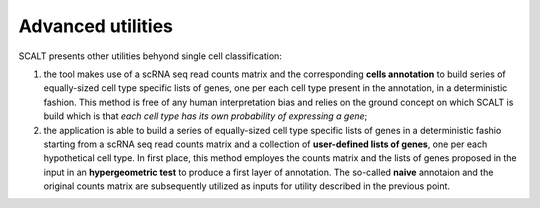 Advanced utilities
==================

SCALT presents other utilities behyond single cell classification:

1. the tool makes use of a scRNA seq read counts matrix and the corresponding **cells annotation** to build series of equally-sized cell type specific lists of genes, one per each cell type present in the annotation, in a deterministic fashion. This method is free of any human interpretation bias and relies on the ground concept on which SCALT is build which is that *each cell type has its own probability of expressing a gene*;
2. the application is able to build a series of equally-sized cell type specific lists of genes in a deterministic fashio starting from a scRNA seq read counts matrix and a collection of **user-defined lists of genes**, one per each hypothetical cell type. In first place, this method employes the counts matrix and the lists of genes proposed in the input in an **hypergeometric test** to produce a first layer of annotation. The so-called **naive** annotaion and the original counts matrix are subsequently utilized as inputs for utility described in the previous point.
